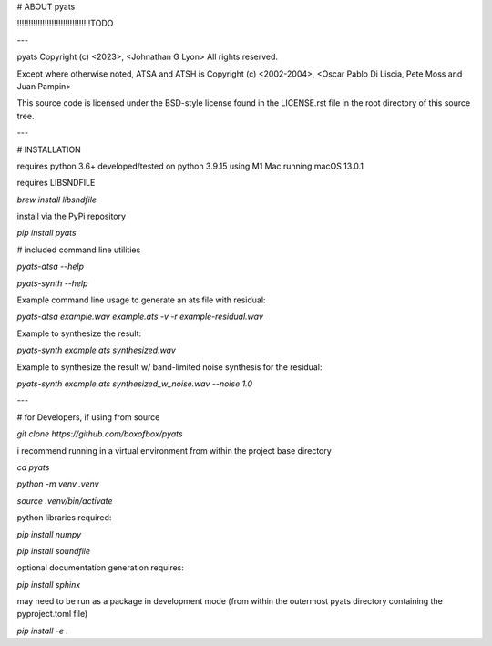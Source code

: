 


# ABOUT pyats

!!!!!!!!!!!!!!!!!!!!!!!!!!!!!!!!TODO


---

pyats Copyright (c) <2023>, <Johnathan G Lyon>
All rights reserved.

Except where otherwise noted, ATSA and ATSH is Copyright (c) <2002-2004>, <Oscar Pablo
Di Liscia, Pete Moss and Juan Pampin>

This source code is licensed under the BSD-style license found in the
LICENSE.rst file in the root directory of this source tree. 

---

# INSTALLATION

requires python 3.6+
developed/tested on python 3.9.15 using M1 Mac running macOS 13.0.1

requires LIBSNDFILE

`brew install libsndfile`

install via the PyPi repository

`pip install pyats`

# included command line utilities

`pyats-atsa --help`

`pyats-synth --help`

Example command line usage to generate an ats file with residual:

`pyats-atsa example.wav example.ats -v -r example-residual.wav`

Example to synthesize the result:

`pyats-synth example.ats synthesized.wav`

Example to synthesize the result w/ band-limited noise synthesis for the residual:

`pyats-synth example.ats synthesized_w_noise.wav --noise 1.0`

---

# for Developers, if using from source

`git clone https://github.com/boxofbox/pyats`

i recommend running in a virtual environment from within the project base directory

`cd pyats`

`python -m venv .venv`

`source .venv/bin/activate`


python libraries required: 

`pip install numpy`

`pip install soundfile`

optional documentation generation requires:

`pip install sphinx`

may need to be run as a package in development mode
(from within the outermost pyats directory containing the pyproject.toml file)

`pip install -e .`
